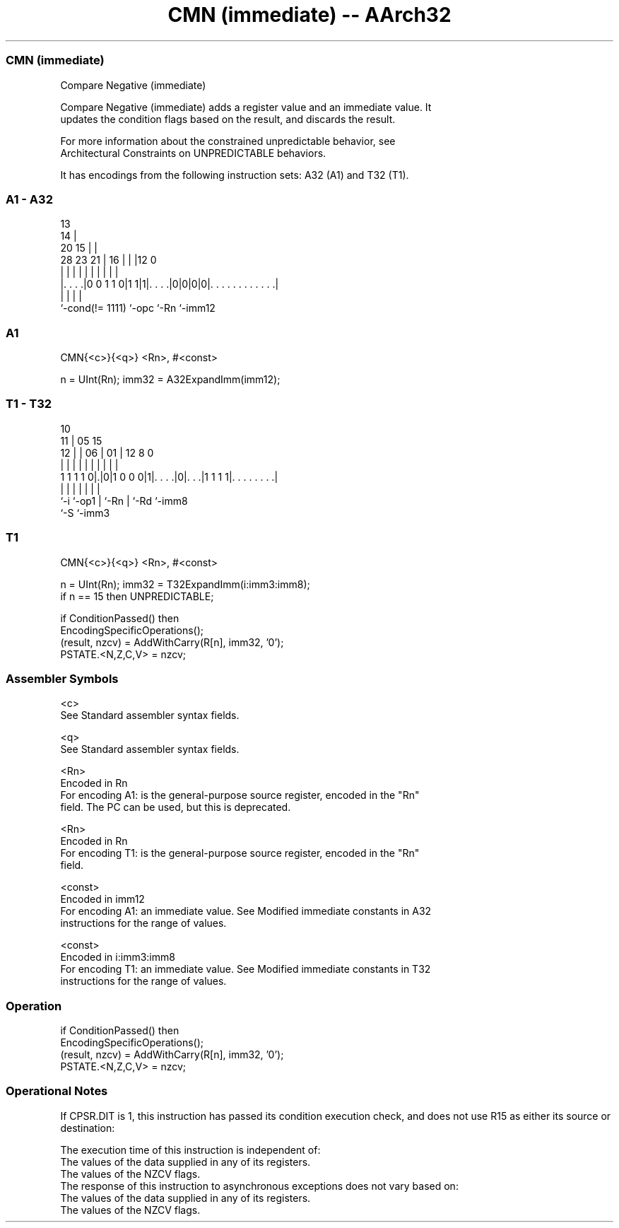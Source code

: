 .nh
.TH "CMN (immediate) -- AArch32" "7" " "  "instruction" "general"
.SS CMN (immediate)
 Compare Negative (immediate)

 Compare Negative (immediate) adds a register value and an immediate value. It
 updates the condition flags based on the result, and discards the result.

 For more information about the constrained unpredictable behavior, see
 Architectural Constraints on UNPREDICTABLE behaviors.


It has encodings from the following instruction sets:  A32 (A1) and  T32 (T1).

.SS A1 - A32
 
                                       13                          
                                     14 |                          
                         20        15 | |                          
         28        23  21 |      16 | | |12                       0
          |         |   | |       | | | | |                       |
  |. . . .|0 0 1 1 0|1 1|1|. . . .|0|0|0|0|. . . . . . . . . . . .|
  |                 |     |               |
  `-cond(!= 1111)   `-opc `-Rn            `-imm12
  
  
 
.SS A1
 
 CMN{<c>}{<q>} <Rn>, #<const>
 
 n = UInt(Rn);  imm32 = A32ExpandImm(imm12);
.SS T1 - T32
 
                                                                   
               10                                                  
             11 |        05        15                              
           12 | |      06 |      01 |    12       8               0
            | | |       | |       | |     |       |               |
   1 1 1 1 0|.|0|1 0 0 0|1|. . . .|0|. . .|1 1 1 1|. . . . . . . .|
            |   |       | |         |     |       |
            `-i `-op1   | `-Rn      |     `-Rd    `-imm8
                        `-S         `-imm3
  
  
 
.SS T1
 
 CMN{<c>}{<q>} <Rn>, #<const>
 
 n = UInt(Rn);  imm32 = T32ExpandImm(i:imm3:imm8);
 if n == 15 then UNPREDICTABLE;
 
 if ConditionPassed() then
     EncodingSpecificOperations();
     (result, nzcv) = AddWithCarry(R[n], imm32, '0');
     PSTATE.<N,Z,C,V> = nzcv;
 

.SS Assembler Symbols

 <c>
  See Standard assembler syntax fields.

 <q>
  See Standard assembler syntax fields.

 <Rn>
  Encoded in Rn
  For encoding A1: is the general-purpose source register, encoded in the "Rn"
  field. The PC can be used, but this is deprecated.

 <Rn>
  Encoded in Rn
  For encoding T1: is the general-purpose source register, encoded in the "Rn"
  field.

 <const>
  Encoded in imm12
  For encoding A1: an immediate value. See Modified immediate constants in A32
  instructions for the range of values.

 <const>
  Encoded in i:imm3:imm8
  For encoding T1: an immediate value. See Modified immediate constants in T32
  instructions for the range of values.



.SS Operation

 if ConditionPassed() then
     EncodingSpecificOperations();
     (result, nzcv) = AddWithCarry(R[n], imm32, '0');
     PSTATE.<N,Z,C,V> = nzcv;


.SS Operational Notes

 
 If CPSR.DIT is 1, this instruction has passed its condition execution check, and does not use R15 as either its source or destination: 
 
 The execution time of this instruction is independent of: 
 The values of the data supplied in any of its registers.
 The values of the NZCV flags.
 The response of this instruction to asynchronous exceptions does not vary based on: 
 The values of the data supplied in any of its registers.
 The values of the NZCV flags.
